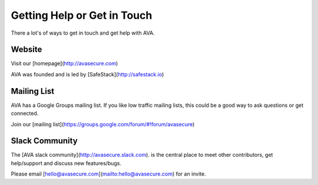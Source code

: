Getting Help or Get in Touch
============================

There a lot's of ways to get in touch and get help with AVA.

Website
-------
Visit our [homepage](http://avasecure.com)

AVA was founded and is led by [SafeStack](http://safestack.io)

Mailing List
------------
AVA has a Google Groups mailing list. If you like low traffic mailing lists, this could be a good way to ask questions
or get connected.

Join our [mailing list](https://groups.google.com/forum/#!forum/avasecure)

Slack Community
---------------
The [AVA slack community](http://avasecure.slack.com). is the central place to meet other contributors, get help/support and discuss new features/bugs.

Please email [hello@avasecure.com](mailto:hello@avasecure.com) for an invite.

